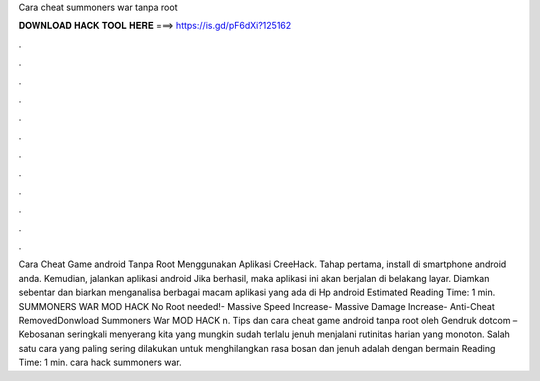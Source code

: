 Cara cheat summoners war tanpa root

𝐃𝐎𝐖𝐍𝐋𝐎𝐀𝐃 𝐇𝐀𝐂𝐊 𝐓𝐎𝐎𝐋 𝐇𝐄𝐑𝐄 ===> https://is.gd/pF6dXi?125162

.

.

.

.

.

.

.

.

.

.

.

.

Cara Cheat Game android Tanpa Root Menggunakan Aplikasi CreeHack. Tahap pertama, install  di smartphone android anda. Kemudian, jalankan aplikasi android  Jika berhasil, maka aplikasi ini akan berjalan di belakang layar. Diamkan sebentar dan biarkan  menganalisa berbagai macam aplikasi yang ada di Hp android Estimated Reading Time: 1 min. SUMMONERS WAR MOD HACK No Root needed!- Massive Speed Increase- Massive Damage Increase- Anti-Cheat RemovedDonwload Summoners War MOD HACK n. Tips dan cara cheat game android tanpa root oleh Gendruk dotcom – Kebosanan seringkali menyerang kita yang mungkin sudah terlalu jenuh menjalani rutinitas harian yang monoton. Salah satu cara yang paling sering dilakukan untuk menghilangkan rasa bosan dan jenuh adalah dengan bermain  Reading Time: 1 min. cara hack summoners war.